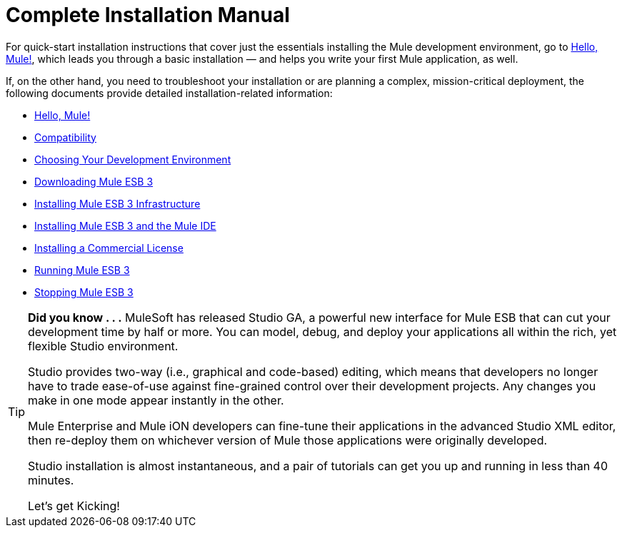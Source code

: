 = Complete Installation Manual

For quick-start installation instructions that cover just the essentials installing the Mule development environment, go to link:/mule\-user\-guide/v/3\.2/hello-mule[Hello, Mule!], which leads you through a basic installation — and helps you write your first Mule application, as well.

If, on the other hand, you need to troubleshoot your installation or are planning a complex, mission-critical deployment, the following documents provide detailed installation-related information:

* link:/mule\-user\-guide/v/3\.2/hello-mule[Hello, Mule!]
* link:/mule\-user\-guide/v/3\.2/compatibility[Compatibility]
* link:/mule\-user\-guide/v/3\.2/choosing-your-development-environment[Choosing Your Development Environment]
* link:/mule\-user\-guide/v/3\.2/downloading-mule-esb-3[Downloading Mule ESB 3]
* link:/mule\-user\-guide/v/3\.2/installing-mule-esb-3-infrastructure[Installing Mule ESB 3 Infrastructure]
* link:/mule\-user\-guide/v/3\.2/installing-mule-esb-3-and-the-mule-ide[Installing Mule ESB 3 and the Mule IDE]
* link:/mule\-user\-guide/v/3\.2/installing-a-commercial-license[Installing a Commercial License]
* link:/mule\-user\-guide/v/3\.2/running-mule-esb-3[Running Mule ESB 3]
* link:/mule\-user\-guide/v/3\.2/stopping-mule-esb-3[Stopping Mule ESB 3]



[TIP]
====
*Did you know . . .*
MuleSoft has released Studio GA, a powerful new interface for Mule ESB that can cut your development time by half or more. You can model, debug, and deploy your applications all within the rich, yet flexible Studio environment.

Studio provides two-way (i.e., graphical and code-based) editing, which means that developers no longer have to trade ease-of-use against fine-grained control over their development projects. Any changes you make in one mode appear instantly in the other.

Mule Enterprise and Mule iON developers can fine-tune their applications in the advanced Studio XML editor, then re-deploy them on whichever version of Mule those applications were originally developed.

Studio installation is almost instantaneous, and a pair of tutorials can get you up and running in less than 40 minutes.

Let’s get Kicking!
====
